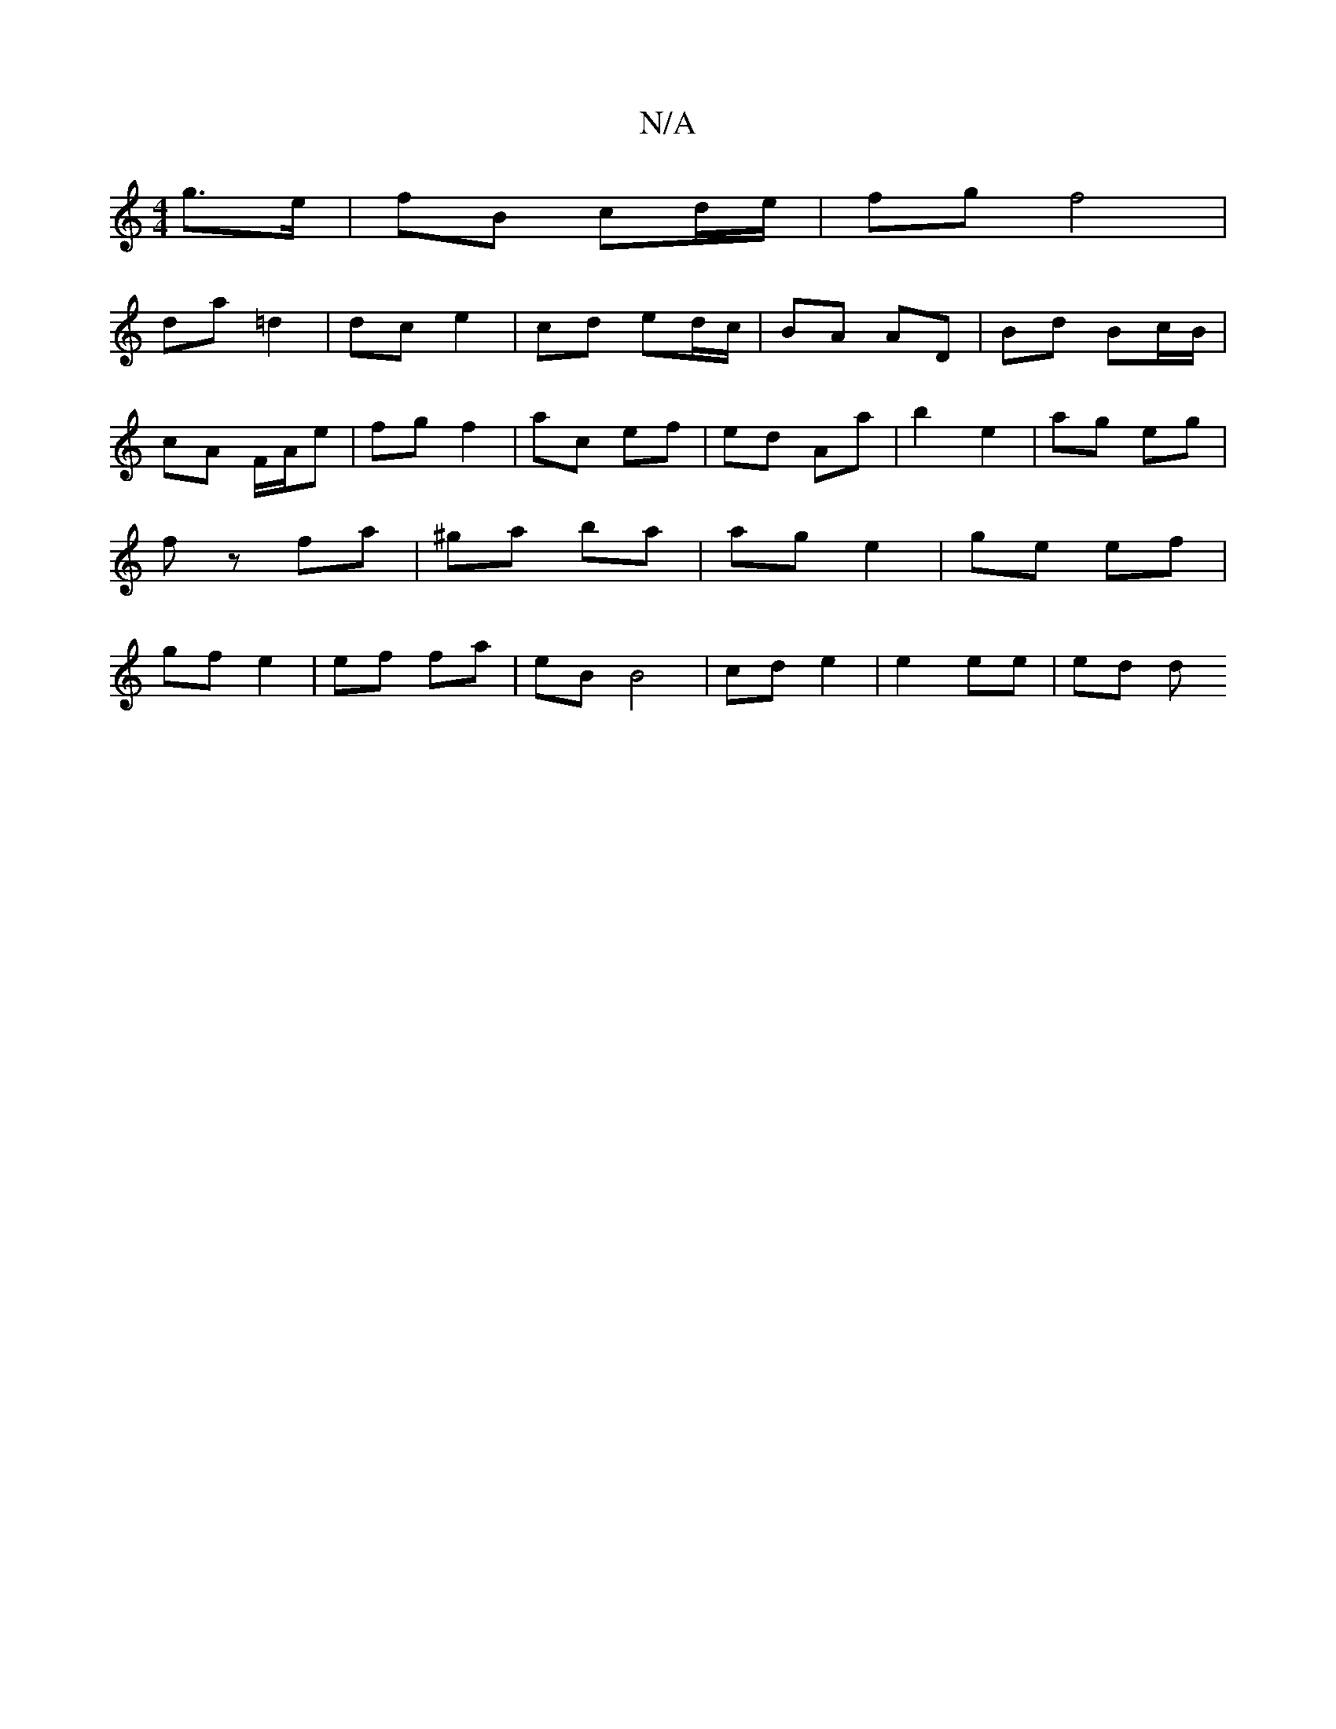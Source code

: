 X:1
T:N/A
M:4/4
R:N/A
K:Cmajor
g>e | fB cd/e/ | fg f4 |
da =d2 | dc e2 | cd ed/c/ | BA AD | Bd Bc/B/ | cA F/A/e | fg f2 | ac ef | ed Aa | b2 e2 | ag eg | fz fa | ^ga ba | ag e2 | ge ef | gf e2 | ef fa | eB B4 | cd e2 | e2 ee | ed d